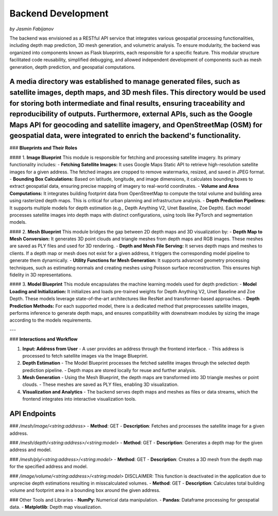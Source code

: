 Backend Development
====================
*by Jasmin Fabijanov*

The backend was envisioned as a RESTful API service that integrates various geospatial processing functionalities, including depth map prediction, 3D mesh generation, and volumetric analysis. To ensure modularity, the backend was organized into components known as Flask blueprints, each responsible for a specific feature. This modular structure facilitated code reusability, simplified debugging, and allowed independent development of components such as mesh generation, depth prediction, and geospatial computations.

A media directory was established to manage generated files, such as satellite images, depth maps, and 3D mesh files. This directory would be used for storing both intermediate and final results, ensuring traceability and reproducibility of outputs. Furthermore, external APIs, such as the Google Maps API for geocoding and satellite imagery, and OpenStreetMap (OSM) for geospatial data, were integrated to enrich the backend's functionality.
--------------------

### **Blueprints and Their Roles**

#### 1. **Image Blueprint**
This module is responsible for fetching and processing satellite imagery. Its primary functionality includes:
- **Fetching Satellite Images:** It uses Google Maps Static API to retrieve high-resolution satellite images for a given address. The fetched images are cropped to remove watermarks, resized, and saved in JPEG format.
- **Bounding Box Calculations:** Based on latitude, longitude, and image dimensions, it calculates bounding boxes to extract geospatial data, ensuring precise mapping of imagery to real-world coordinates.
- **Volume and Area Computations:** It integrates building footprint data from OpenStreetMap to compute the total volume and building area using rasterized depth maps. This is critical for urban planning and infrastructure analysis.
- **Depth Prediction Pipelines:** It supports multiple models for depth estimation (e.g., Depth Anything V2, Unet Baseline, Zoe Depth). Each model processes satellite images into depth maps with distinct configurations, using tools like PyTorch and segmentation models.

#### 2. **Mesh Blueprint**
This module bridges the gap between 2D depth maps and 3D visualization by:
- **Depth Map to Mesh Conversion:** It generates 3D point clouds and triangle meshes from depth maps and RGB images. These meshes are saved as PLY files and used for 3D rendering.
- **Depth and Mesh File Serving:** It serves depth maps and meshes to clients. If a depth map or mesh does not exist for a given address, it triggers the corresponding model pipeline to generate them dynamically.
- **Utility Functions for Mesh Generation:** It supports advanced geometry processing techniques, such as estimating normals and creating meshes using Poisson surface reconstruction. This ensures high fidelity in 3D representations.

#### 3. **Model Blueprint**
This module encapsulates the machine learning models used for depth prediction:
- **Model Loading and Initialization:** It initializes and loads pre-trained weights for Depth Anything V2, Unet Baseline and Zoe Depth. These models leverage state-of-the-art architectures like ResNet and transformer-based approaches.
- **Depth Prediction Methods:** For each supported model, there is a dedicated method that preprocesses satellite images, performs inference to generate depth maps, and ensures compatibility with downstream modules by sizing the image according to the models requirements.

---

### **Interactions and Workflow**

1. **Input: Address from User**
   - A user provides an address through the frontend interface.
   - This address is processed to fetch satellite images via the Image Blueprint.

2. **Depth Estimation**
   - The Model Blueprint processes the fetched satellite images through the selected depth prediction pipeline.
   - Depth maps are stored locally for reuse and further analysis.

3. **Mesh Generation**
   - Using the Mesh Blueprint, the depth maps are transformed into 3D triangle meshes or point clouds.
   - These meshes are saved as PLY files, enabling 3D visualization.

4. **Visualization and Analytics**
   - The backend serves depth maps and meshes as files or data streams, which the frontend integrates into interactive visualization tools.


API Endpoints
-------------

### `/mesh/image/<string:address>`
- **Method**: GET
- **Description**: Fetches and processes the satellite image for a given address.

### `/mesh/depth/<string:address>/<string:model>`
- **Method**: GET
- **Description**: Generates a depth map for the given address and model.

### `/mesh/ply/<string:address>/<string:model>`
- **Method**: GET
- **Description**: Creates a 3D mesh from the depth map for the specified address and model.

### `/image/volume/<string:address>/<string:model>`
DISCLAIMER: This function is deactivated in the application due to unprecise depth estimations resulting in misscalculated volumes.
- **Method**: GET
- **Description**: Calculates total building volume and footprint area in a bounding box around the given address.
 

### Other Tools and Libraries
- **NumPy**: Numerical data manipulation.
- **Pandas**: Dataframe processing for geospatial data.
- **Matplotlib**: Depth map visualization.
